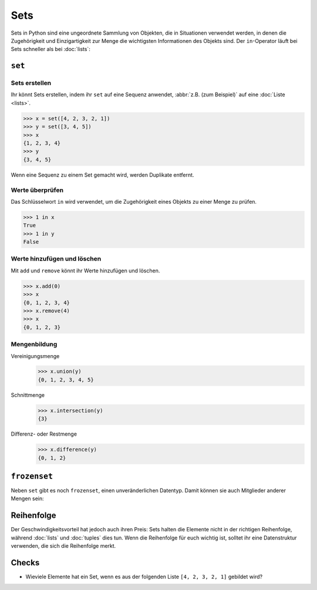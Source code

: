 Sets
====

Sets in Python sind eine ungeordnete Sammlung von Objekten, die in Situationen
verwendet werden, in denen die Zugehörigkeit und Einzigartigkeit zur Menge die
wichtigsten Informationen des Objekts sind. Der ``in``-Operator läuft bei Sets
schneller als bei :doc:`lists`:

.. _set:

``set``
-------

Sets erstellen
~~~~~~~~~~~~~~

Ihr könnt Sets erstellen, indem ihr ``set`` auf eine Sequenz anwendet,
:abbr:`z.B. (zum Beispiel)` auf eine :doc:`Liste <lists>`.

.. code-block:: pycon

   >>> x = set([4, 2, 3, 2, 1])
   >>> y = set([3, 4, 5])
   >>> x
   {1, 2, 3, 4}
   >>> y
   {3, 4, 5}

Wenn eine Sequenz zu einem Set gemacht wird, werden Duplikate entfernt.

Werte überprüfen
~~~~~~~~~~~~~~~~

Das Schlüsselwort ``in`` wird verwendet, um die Zugehörigkeit eines Objekts zu
einer Menge zu prüfen.

.. code-block:: pycon

   >>> 1 in x
   True
   >>> 1 in y
   False

Werte hinzufügen und löschen
~~~~~~~~~~~~~~~~~~~~~~~~~~~~

Mit ``add`` und ``remove`` könnt ihr Werte hinzufügen und löschen.

.. code-block:: pycon

   >>> x.add(0)
   >>> x
   {0, 1, 2, 3, 4}
   >>> x.remove(4)
   >>> x
   {0, 1, 2, 3}

Mengenbildung
~~~~~~~~~~~~~

Vereinigungsmenge
   .. code-block:: pycon

      >>> x.union(y)
      {0, 1, 2, 3, 4, 5}

Schnittmenge
   .. code-block:: pycon

      >>> x.intersection(y)
      {3}

Differenz- oder Restmenge
   .. code-block:: pycon

      >>> x.difference(y)
      {0, 1, 2}

.. _frozenset:

``frozenset``
-------------

Neben ``set`` gibt es noch ``frozenset``, einen unveränderlichen Datentyp. Damit
können sie auch Mitglieder anderer Mengen sein:

.. code-block:: pycon
   :linenos:

   >>> x = set([4, 2, 3, 2, 1])
   >>> z = frozenset(x)
   >>> z
   frozenset({1, 2, 3, 4})
   >>> z.add(5)
   Traceback (most recent call last):
     File "<stdin>", line 1, in <module>
   AttributeError: 'frozenset' object has no attribute 'add'
   >>> x.add(z)
   >>> x
   {1, 2, 3, 4, frozenset({1, 2, 3, 4})}

Reihenfolge
-----------

Der Geschwindigkeitsvorteil hat jedoch auch ihren Preis: Sets halten die
Elemente nicht in der richtigen Reihenfolge, während :doc:`lists` und
:doc:`tuples` dies tun. Wenn die Reihenfolge für euch wichtig ist, solltet ihr
eine Datenstruktur verwenden, die sich die Reihenfolge merkt.

Checks
------

* Wieviele Elemente hat ein Set, wenn es aus der folgenden Liste
  ``[4, 2, 3, 2, 1]`` gebildet wird?
